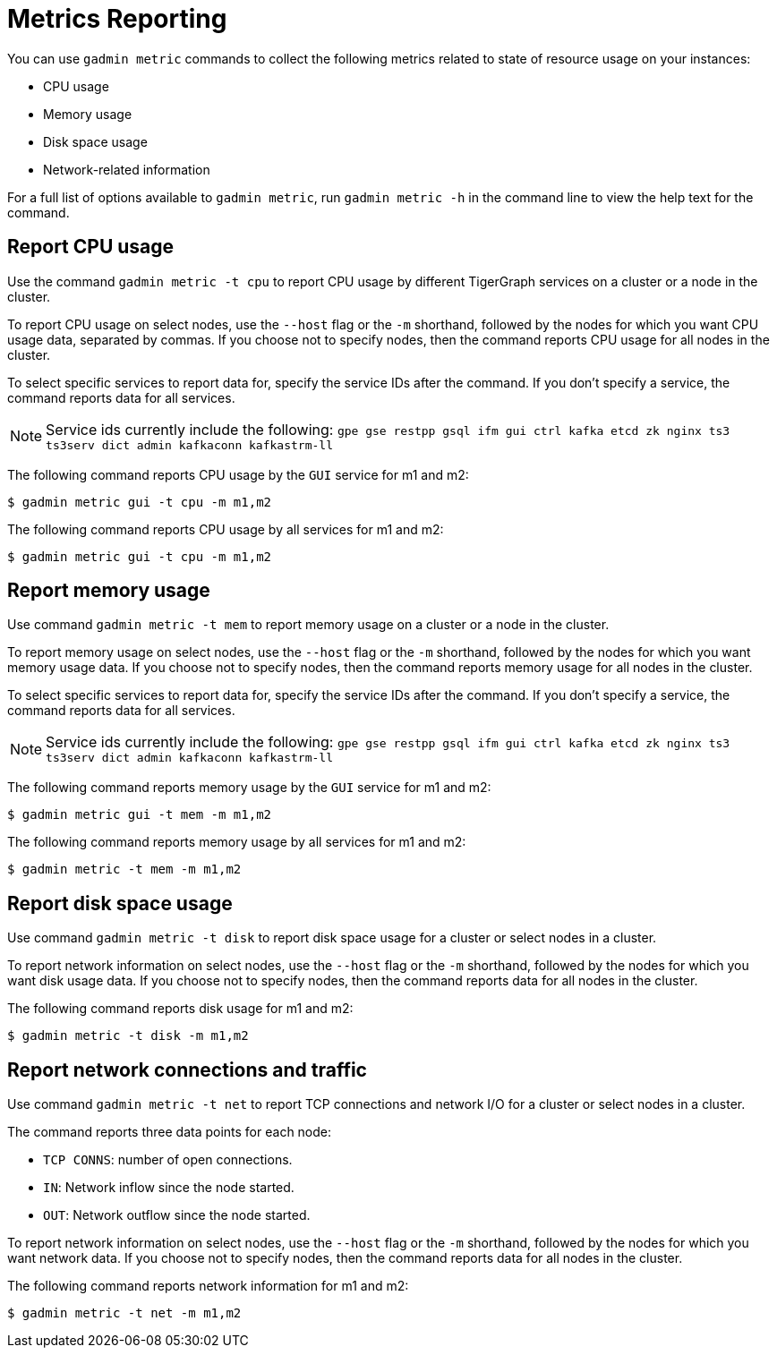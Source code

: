 = Metrics Reporting
:description: Overview of metrics gathering in TigerGraph Server.

You can use `gadmin metric` commands to collect the following metrics related to state of resource usage on your instances:

* CPU usage
* Memory usage
* Disk space usage
* Network-related information

For a full list of options available to `gadmin metric`, run `gadmin metric -h` in the command line to view the help text for the command.

== Report CPU usage

Use the command `gadmin metric -t cpu` to report CPU usage by different TigerGraph services on a cluster or a node in the cluster.

To report CPU usage on select nodes, use the `--host` flag or the `-m` shorthand, followed by the nodes for which you want CPU usage data, separated by commas.
If you choose not to specify nodes, then the command reports CPU usage for all nodes in the cluster.

To select specific services to report data for, specify the service IDs after the command.
If you don't specify a service, the command reports data for all services.

NOTE: Service ids currently include the following:
`gpe gse restpp gsql ifm gui ctrl kafka etcd zk nginx ts3 ts3serv dict admin kafkaconn kafkastrm-ll`

The following command reports CPU usage by the `GUI` service for m1 and m2:

[.wrap,console]
----
$ gadmin metric gui -t cpu -m m1,m2
----

The following command reports CPU usage by all services for m1 and m2:

[.wrap,console]
----
$ gadmin metric gui -t cpu -m m1,m2
----



== Report memory usage

Use command `gadmin metric -t mem` to report memory usage on a cluster or a node in the cluster.

To report memory usage on select nodes, use the `--host` flag or the `-m` shorthand, followed by the nodes for which you want memory usage data.
If you choose not to specify nodes, then the command reports memory usage for all nodes in the cluster.

To select specific services to report data for, specify the service IDs after the command.
If you don't specify a service, the command reports data for all services.

NOTE: Service ids currently include the following:
`gpe gse restpp gsql ifm gui ctrl kafka etcd zk nginx ts3 ts3serv dict admin kafkaconn kafkastrm-ll`

The following command reports memory usage by the `GUI` service for m1 and m2:

[.wrap,console]
----
$ gadmin metric gui -t mem -m m1,m2
----


The following command reports memory usage by all services for m1 and m2:

[.wrap,console]
----
$ gadmin metric -t mem -m m1,m2
----

== Report disk space usage

Use command `gadmin metric -t disk` to report disk space usage for a cluster or select nodes in a cluster.

To report network information on select nodes, use the `--host` flag or the `-m` shorthand, followed by the nodes for which you want disk usage data.
If you choose not to specify nodes, then the command reports data for all nodes in the cluster.

The following command reports disk usage for m1 and m2:

[.wrap,console]
----
$ gadmin metric -t disk -m m1,m2
----

== Report network connections and traffic

Use command `gadmin metric -t net` to report TCP connections and network I/O for a cluster or select nodes in a cluster.

The command reports three data points for each node:

* `TCP CONNS`: number of open connections.
* `IN`: Network inflow since the node started.
* `OUT`: Network outflow since the node started.

To report network information on select nodes, use the `--host` flag or the `-m` shorthand, followed by the nodes for which you want network data.
If you choose not to specify nodes, then the command reports data for all nodes in the cluster.

The following command reports network information for m1 and m2:

[.wrap,console]
----
$ gadmin metric -t net -m m1,m2
----